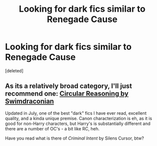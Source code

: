 #+TITLE: Looking for dark fics similar to Renegade Cause

* Looking for dark fics similar to Renegade Cause
:PROPERTIES:
:Score: 6
:DateUnix: 1443567765.0
:DateShort: 2015-Sep-30
:FlairText: Request
:END:
[deleted]


** As its a relatively broad category, I'll just recommend one: [[https://www.fanfiction.net/s/2680093/1/Circular-Reasoning][Circular Reasoning by Swimdraconian]]

Updated in July, one of the best "dark" fics I have ever read, excellent quality, and a kinda unique premise. Canon characterization is eh, as it is good for non-Harry characters, but Harry's is substantially different and there are a number of OC's - a bit like RC, heh.

Have you read what is there of /Criminal Intent/ by Silens Cursor, btw?
:PROPERTIES:
:Score: 2
:DateUnix: 1443604569.0
:DateShort: 2015-Sep-30
:END:

